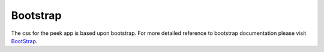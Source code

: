 =========
Bootstrap
=========

The css for the peek app is based upon bootstrap. For more detailed reference to
bootstrap documentation please visit `BootStrap <http://getbootstrap.com>`_.

